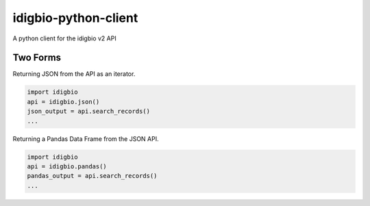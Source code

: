 idigbio-python-client
=====================

A python client for the idigbio v2 API

Two Forms
---------

Returning JSON from the API as an iterator.

.. code-block:: python

    import idigbio
    api = idigbio.json()
    json_output = api.search_records()
    ...

Returning a Pandas Data Frame from the JSON API.

.. code-block:: python

    import idigbio
    api = idigbio.pandas()
    pandas_output = api.search_records()
    ...
